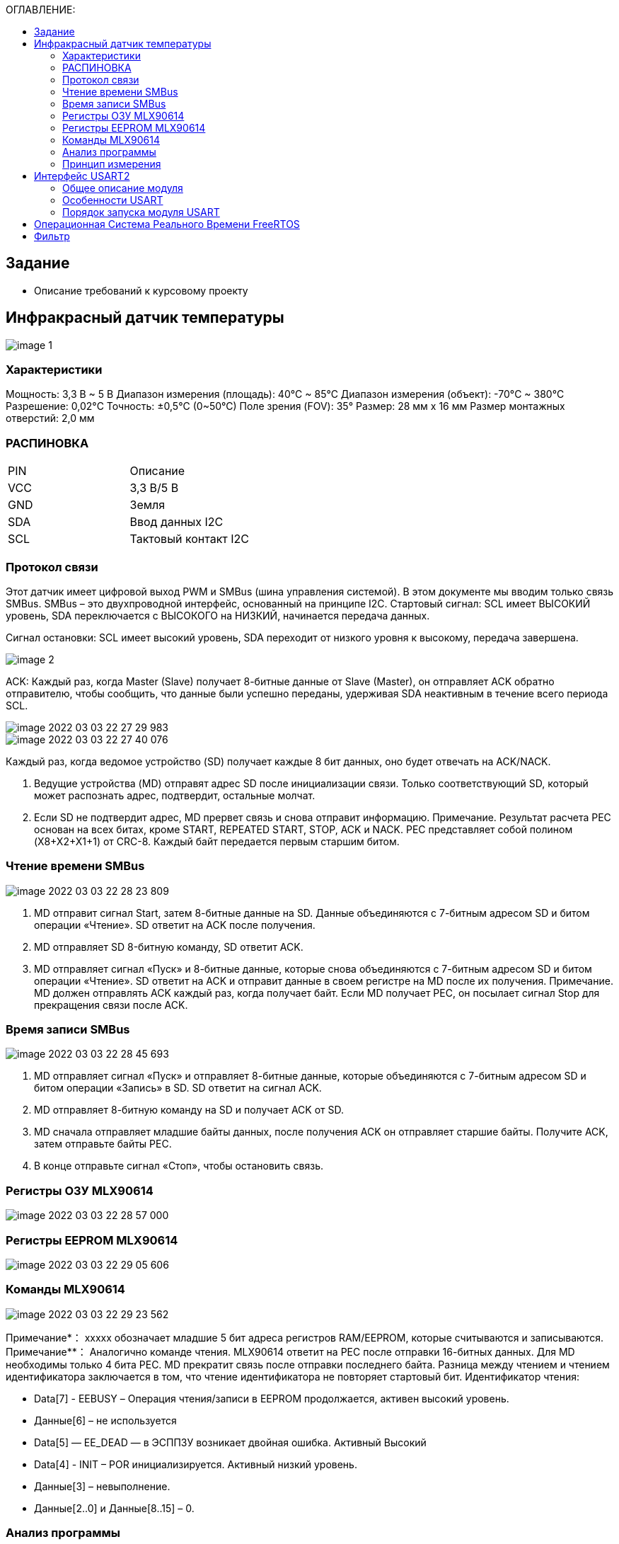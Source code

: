 :toc:
:toc-title: ОГЛАВЛЕНИЕ:

== Задание
* Описание требований к курсовому проекту

== Инфракрасный датчик температуры

image::image-1.png[]

=== Характеристики
Мощность: 3,3 В ~ 5 В
Диапазон измерения (площадь): 40°C ~ 85°C
Диапазон измерения (объект): -70°C ~ 380°C
Разрешение: 0,02°C
Точность: ±0,5°C (0~50°C)
Поле зрения (FOV): 35°
Размер: 28 мм х 16 мм
Размер монтажных отверстий: 2,0 мм



=== РАСПИНОВКА
|====

|PIN |Описание

|VCC
|3,3 В/5 В

|GND
|Земля

|SDA
|Ввод данных I2C

|SCL
|Тактовый контакт I2C
|====

=== Протокол связи
Этот датчик имеет цифровой выход PWM и SMBus (шина управления системой). В этом документе мы вводим только связь SMBus. SMBus – это двухпроводной интерфейс, основанный на принципе I2C.
Стартовый сигнал: SCL имеет ВЫСОКИЙ уровень, SDA переключается с ВЫСОКОГО на НИЗКИЙ, начинается передача данных.

Сигнал остановки: SCL имеет высокий уровень, SDA переходит от низкого уровня к высокому, передача завершена.

image::image-2.png[]

ACK: Каждый раз, когда Master (Slave) получает 8-битные данные от Slave (Master), он отправляет ACK обратно отправителю, чтобы сообщить, что данные были успешно переданы, удерживая SDA неактивным в течение всего периода SCL.

image::image-2022-03-03-22-27-29-983.png[]
image::image-2022-03-03-22-27-40-076.png[]

Каждый раз, когда ведомое устройство (SD) получает каждые 8 бит данных, оно будет отвечать на ACK/NACK.

1. Ведущие устройства (MD) отправят адрес SD после инициализации связи. Только соответствующий SD, который может распознать адрес, подтвердит, остальные молчат.
2. Если SD не подтвердит адрес, MD прервет связь и снова отправит информацию.
Примечание. Результат расчета PEC основан на всех битах, кроме START, REPEATED START, STOP, ACK и NACK. PEC представляет собой полином (X8+X2+X1+1) от CRC-8. Каждый байт передается первым старшим битом.

=== Чтение времени SMBus

image::image-2022-03-03-22-28-23-809.png[]

1. MD отправит сигнал Start, затем 8-битные данные на SD. Данные объединяются с 7-битным адресом SD и битом операции «Чтение». SD ответит на ACK после получения.
2. MD отправляет SD 8-битную команду, SD ответит ACK.
3. MD отправляет сигнал «Пуск» и 8-битные данные, которые снова объединяются с 7-битным адресом SD и битом операции «Чтение». SD ответит на ACK и отправит данные в своем регистре на MD после их получения.
Примечание. MD должен отправлять ACK каждый раз, когда получает байт. Если MD получает PEC, он посылает сигнал Stop для прекращения связи после ACK.

=== Время записи SMBus

image::image-2022-03-03-22-28-45-693.png[]

1. MD отправляет сигнал «Пуск» и отправляет 8-битные данные, которые объединяются с 7-битным адресом SD и битом операции «Запись» в SD. SD ответит на сигнал ACK.
2. MD отправляет 8-битную команду на SD и получает ACK от SD.
3. MD сначала отправляет младшие байты данных, после получения ACK он отправляет старшие байты. Получите ACK, затем отправьте байты PEC.
4. В конце отправьте сигнал «Стоп», чтобы остановить связь.

=== Регистры ОЗУ MLX90614

image::image-2022-03-03-22-28-57-000.png[]

=== Регистры EEPROM MLX90614

image::image-2022-03-03-22-29-05-606.png[]

=== Команды MLX90614

image::image-2022-03-03-22-29-23-562.png[]

Примечание*： xxxxx обозначает младшие 5 бит адреса регистров RAM/EEPROM, которые считываются и записываются.
Примечание**： Аналогично команде чтения. MLX90614 ответит на PEC после отправки 16-битных данных. Для MD необходимы только 4 бита PEC. MD прекратит связь после отправки последнего байта. Разница между чтением и чтением идентификатора заключается в том, что чтение идентификатора не повторяет стартовый бит.
Идентификатор чтения:

* Data[7] - EEBUSY – Операция чтения/записи в EEPROM продолжается, активен высокий уровень.
* Данные[6] – не используется
* Data[5] — EE_DEAD — в ЭСППЗУ возникает двойная ошибка. Активный Высокий
* Data[4] - INIT – POR инициализируется. Активный низкий уровень.
* Данные[3] – невыполнение.
* Данные[2..0] и Данные[8..15] – 0.

=== Анализ программы
По протоколу SMBus и его таймингу мы можем это знать. Мастер пошлет стартовый сигнал в начале. Затем отправьте 8-битные данные, которые объединяются с 7-битным адресом ведомого устройства и битом операции чтения/записи. Если имеется только один датчик MLX90614, 7-битный адрес по умолчанию равен 0x00. Если на шине более одного MLX90614, мы можем изменить адрес Slave в EEPROM. С сигналом Start, если мы хотим прочитать MLX90614, нам нужно отправить (SA<<1) + 0 = 0x00 далее. Если мы хотим записать, нам нужно отправить (SA<<1) + 1 = 0x01 дальше. Согласнок приведенной выше форме адреса регистра ОЗУ, адрес регистра температуры окружающей среды — 0x06, а адрес регистра температуры объекта — 0x07 в ОЗУ. С помощью формы команды мы можем узнать код операции доступа к ОЗУ 0x00 и 0x20 доступа к EEPROM. Как правило, мы считываем значение температуры из ОЗУ, нам не нужно читать EEPROM. Чтобы получить доступ к регистру температуры окружающей среды в ОЗУ, введите команду: 0x00 | 0x06 = 0x06. И используйте команду: 0x00 | 0x07 = 0x07 для доступа к регистру температуры объекта. Используя код STM32F в качестве примеров, драйвер использует PB8 и PB9 для имитации синхронизации SMBus. Код драйвера находится в файле SMBus.c. Мы считываем данные о температуре окружающей среды и объекта в соответствии с приведенным выше временем, затем вычисляем температуру окружающей среды и температуру объекта в соответствии с таблицей данных.
Градус Цельсия（°C）： ((TempData_H <<8) + TempData_L )*0,02 – 273,15

=== Принцип измерения
Для бесконтактного инфракрасного модуля измерения температуры поле зрения (FOV) является очень важным понятием. FOV определяется 50% сигналом излучения, принимаемым термоэлектрической батареей. И это связано с осью шпинделя датчика. Обнаруженная температура представляет собой средневзвешенное значение температуры объекта, обнаруженной в FOV. Таким образом, значение является наиболее правильным, пока объект покрывает весь FOV.

image::image-2022-03-03-22-30-02-256.png[]

Датчик этого модуля — MLX90614ESF-BCC, на рисунке выше показан показатель FOV BCC, FOV = 35°.
Это: Радиус измеряемого объекта ÷ Расстояние от зонда датчика = tan35 °, Это означает, что если радиус измеряемого объекта составляет 5 см, максимальное расстояние измерения составляет 7 см (убедитесь, что значение температуры является точным).

== Интерфейс USART2

=== Общее описание модуля

* Гибкая система установки скорости передачи.
* Программируемая длина слова (8 или 9 бит).
* Возможность конфигурации количества стоп битов (1 или 2).
* Контроль честности (четное количество 1 или нечетное).
* Конфигурируемый DMA для приема и передачи сообщений.
* 4 Флага дектора ошибок: (Overrun error, Noise detection, Frame error, Parity error).
* 10 флагов прерываний:
* Независимое включение передатчика и приемника.
** Transmit data register empty.
** Transmission complete.
** Receive data register full.
** Overrun error, Framing error, Noise error, Parity error.
** CTS changes, LIN break detection, Idle line received.
* Мульти процессорная коммуникация
* Поддержка LIN протокола, Поддержка ИК порта IrDA SIR(кодер и декодер), Поддержка SmartCard (возможность общения с SIM карта).

=== Особенности USART
UASRT STM микроконтроллера очень обширный, но мы рассмотрим только то, что относится к UART
В модуле USART можно настраивать следующие параметры:

* Скорость обмена до 4 мбит/c.
* Контроль четности.
* 1 или 2 стоповых битов.
* 8 или 9 бит данных.
* Запросы на детектирование ошибок приемо-передачи.
* Прерывания по приему, передачи, ошибкам передачи.
Для настройки и работы модуля UART нужны всего несколько регистров.

* USART_CR1/CR2/CR3 – регистр настройки 1.
* USART_DR – регистр принятого символа (регистр данных).
* USART_BRR – регистр настройки скорости передачи.
* USART_SR – регистр состояния.

=== Порядок запуска модуля USART
* Подключить USART к источнику тактирования – устанавливаем бит USART2EN в регистре APB1ENR (АЦП тактируется от матрицы шин APB1).
* Необходимо сконфигурировать порты. Настроить порты, на альтернативную функцию нужного модуля USART
* Настроить формат передачи байт, с помощью регистра CR1 и CR2
* Задать скорость передачи с помощью регистра BRR
* Разрешить передачу помощью бита TE и если надо прием, с помощью бита RE в модуле USART с помощью регистра CR1
* Включить сам модуль USART битом UE в регистре CR1
* Если работаем через прерывание, то разрешить глобальное прерывание для нужного USART, в регистре ISER[1] модуля NVIC
* Если работаем через прерывание, в зависимости от того, что нам нужно, разрешить прерывание по сигналу модуля UART (например, от сигнала регистр данных передачика пуст (бит TXEIE в регистре CR1))

== Операционная Система Реального Времени FreeRTOS
ОСРВ предназначены для обеспечения интерфейса к ресурсам критических по времени системах является своевременность (timeless) выполнения обработки данных.
Задачей ОСРВ является обеспечение реакции на определенное действие за отведенный квант времени. Для разных задач квант может иметь разное значение.
Время реакции системы на события - интервал времени от события на объекте и до выполнения первой инструкции в программе обработки этого события. Интервал времени определяется свойствами операционной системы и архитектурой микроконтроллера.
ОСРВ упрощают разработку той программы, где необходимо паралельно обрабатывать множество действий, в том числе можно без особого труда добавить дополнительные, что позволяет расширить программу, однако в слишком тривиальных задачах она лишь дополнительно усложнит задачу.
ОСРВ обеспечивает многозадачность (или псевдомногозадачность).
Существует 2 версии многозадачности:

1. "Мягкого" реального времени программа либо выполняется за определенное время либо нет.
2.	"Жесткого" реального времени - каждая задача должна выполняться за отведенный квант времени, невыполнение ведет к краху системы.
В ОСРВ используются задачи, которые вызываются планировщиком каждый раз по прерыванию системного таймера либо при непосредственном вызове планировщика.
Каждый раз планировщик пробегается по списку задач выбирает задачу готовую к работе.
В кооперативной многозадачности планировщик смотрит завершена ли текущая зада и готова ли задача с большим приоритетом. В вытесняющем режиме планировщик лишь смотрит готовую задачу в большим приоритетом и в случае чего прерывает менее приоритетную.
Один из таймеров микроконтроллера настраивают на генерацию системных "тиков" - вызовов прерывания таймера в котором вызывается планировщик.

Free RTOS – бесплатная многозадачная операционная система реального времени для встраиваемых систем. Планировщик системы простой, но при этом позволяет задать приоритеты процессов, вытесняющую и невытесняющую многозадачность, очереди.
Задача – это подпрогамма, которая имеет свою точку входа, и исполняется внутри бесконечного цикла, Имеет собственный приоритет, стек, идентификатор. Задача может находить в нескольких состояниях и переходить в одно из другого.

== Фильтр

К измеренной температуре должен быть применен цифровой фильтр вида:

image::image-2022-03-03-22-37-12-039.png[]


